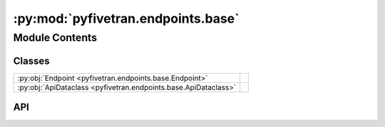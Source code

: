 :py:mod:`pyfivetran.endpoints.base`
===================================

.. py:module:: pyfivetran.endpoints.base

.. autodoc2-docstring:: pyfivetran.endpoints.base
   :allowtitles:

Module Contents
---------------

Classes
~~~~~~~

.. list-table::
   :class: autosummary longtable
   :align: left

   * - :py:obj:`Endpoint <pyfivetran.endpoints.base.Endpoint>`
     -
   * - :py:obj:`ApiDataclass <pyfivetran.endpoints.base.ApiDataclass>`
     -

API
~~~

.. py:class:: Endpoint(client: httpx.Client)
   :canonical: pyfivetran.endpoints.base.Endpoint

   Bases: :py:obj:`abc.ABC`

   .. py:method:: _request(**kwargs) -> httpx.Response
      :canonical: pyfivetran.endpoints.base.Endpoint._request

      .. autodoc2-docstring:: pyfivetran.endpoints.base.Endpoint._request

   .. py:method:: _paginate(first_response: httpx.Response, endpoint: str, limit: typing.Optional[int] = None) -> typing.List[httpx.Response]
      :canonical: pyfivetran.endpoints.base.Endpoint._paginate

      .. autodoc2-docstring:: pyfivetran.endpoints.base.Endpoint._paginate

.. py:class:: ApiDataclass
   :canonical: pyfivetran.endpoints.base.ApiDataclass

   Bases: :py:obj:`abc.ABC`

   .. py:attribute:: endpoint
      :canonical: pyfivetran.endpoints.base.ApiDataclass.endpoint
      :type: pyfivetran.endpoints.base.Endpoint
      :value: None

      .. autodoc2-docstring:: pyfivetran.endpoints.base.ApiDataclass.endpoint

   .. py:method:: _from_dict(endpoint, d: typing.Dict[str, typing.Any]) -> pyfivetran.endpoints.base.ApiDataclass
      :canonical: pyfivetran.endpoints.base.ApiDataclass._from_dict
      :abstractmethod:
      :classmethod:

      .. autodoc2-docstring:: pyfivetran.endpoints.base.ApiDataclass._from_dict
